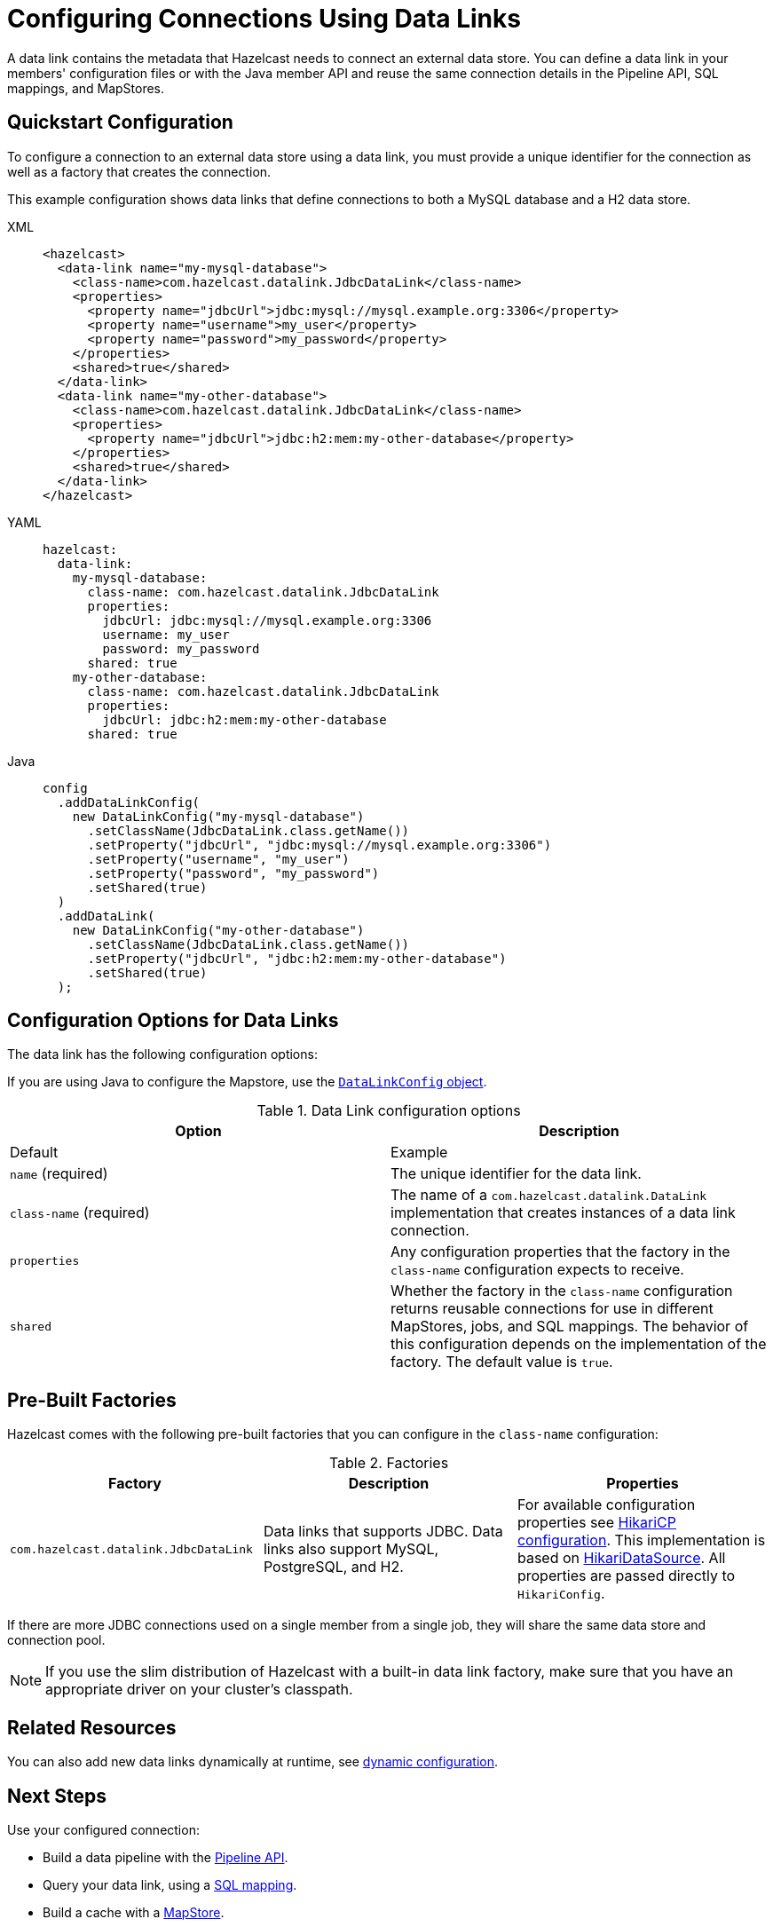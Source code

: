 [[configuring-connections-to-external-data-stores]]
= Configuring Connections Using Data Links
:description: A data link contains the metadata that Hazelcast needs to connect an external data store. You can define a data link in your members' configuration files or with the Java member API and reuse the same connection details in the Pipeline API, SQL mappings, and MapStores.   
:page-beta: true

{description}

== Quickstart Configuration

To configure a connection to an external data store using a data link, you must provide a unique identifier for the connection as well as a factory that creates the connection.

This example configuration shows data links that define connections to both a MySQL database and a H2 data store.

[tabs]
====
XML::
+
--
[source,xml]
----
<hazelcast>
  <data-link name="my-mysql-database">
    <class-name>com.hazelcast.datalink.JdbcDataLink</class-name>
    <properties>
      <property name="jdbcUrl">jdbc:mysql://mysql.example.org:3306</property>
      <property name="username">my_user</property>
      <property name="password">my_password</property>
    </properties>
    <shared>true</shared>
  </data-link>
  <data-link name="my-other-database">
    <class-name>com.hazelcast.datalink.JdbcDataLink</class-name>
    <properties>
      <property name="jdbcUrl">jdbc:h2:mem:my-other-database</property>
    </properties>
    <shared>true</shared>
  </data-link>
</hazelcast>
----
--

YAML::
+
--
[source,yaml]
----
hazelcast:
  data-link:
    my-mysql-database:
      class-name: com.hazelcast.datalink.JdbcDataLink
      properties:
        jdbcUrl: jdbc:mysql://mysql.example.org:3306
        username: my_user
        password: my_password
      shared: true
    my-other-database:
      class-name: com.hazelcast.datalink.JdbcDataLink
      properties:
        jdbcUrl: jdbc:h2:mem:my-other-database
      shared: true
----
--

Java::
+
--
[source,java]
----
config
  .addDataLinkConfig(
    new DataLinkConfig("my-mysql-database")
      .setClassName(JdbcDataLink.class.getName())
      .setProperty("jdbcUrl", "jdbc:mysql://mysql.example.org:3306")
      .setProperty("username", "my_user")
      .setProperty("password", "my_password")
      .setShared(true)
  )
  .addDataLink(
    new DataLinkConfig("my-other-database")
      .setClassName(JdbcDataLink.class.getName())
      .setProperty("jdbcUrl", "jdbc:h2:mem:my-other-database")
      .setShared(true)
  );
----
--
====

== Configuration Options for Data Links

The data link has the following configuration options:

If you are using Java to configure the Mapstore, use the link:https://docs.hazelcast.org/docs/{full-version}/javadoc/com/hazelcast/config/DataLinkConfig.html[`DataLinkConfig` object].

.Data Link configuration options
[cols="1a,1a",options="header"]
|===
|Option|Description|Default|Example


|`name` (required)
|The unique identifier for the data link.

|`class-name` (required)
|The name of a `com.hazelcast.datalink.DataLink` implementation that creates instances of a data link connection.

|`properties`
|Any configuration properties that the factory in the `class-name` configuration expects to receive.

|`shared`
|Whether the factory in the `class-name` configuration returns reusable connections for use in different MapStores, jobs, and SQL mappings. The behavior of this configuration depends on the implementation of the factory. The default value is `true`.

|===

[[factories]]
== Pre-Built Factories

Hazelcast comes with the following pre-built factories that you can configure in the `class-name` configuration:

.Factories
[cols="1a,1a,1a",options="header"]
|===
|Factory|Description|Properties

|`com.hazelcast.datalink.JdbcDataLink`
|Data links that supports JDBC. Data links also support MySQL, PostgreSQL, and H2.
|For available configuration properties see link:https://github.com/brettwooldridge/HikariCP#gear-configuration-knobs-baby[HikariCP configuration]. This implementation is based on link:https://github.com/brettwooldridge/HikariCP[HikariDataSource]. All properties are passed directly to `HikariConfig`. 

|===

If there are more JDBC connections used on a single member from a single job, they will share the same data store and connection pool.

NOTE: If you use the slim distribution of Hazelcast with a built-in data link factory, make sure that you have an appropriate driver on your cluster's classpath.

== Related Resources

You can also add new data links dynamically at runtime, see xref:configuration:dynamic-config.adoc[dynamic configuration].

== Next Steps

Use your configured connection:

- Build a data pipeline with the xref:integrate:jdbc-connector.adoc[Pipeline API].
- Query your data link, using a xref:sql:mapping-to-jdbc.adoc[SQL mapping].
- Build a cache with a xref:mapstore:configuring-a-generic-mapstore.adoc[MapStore].
